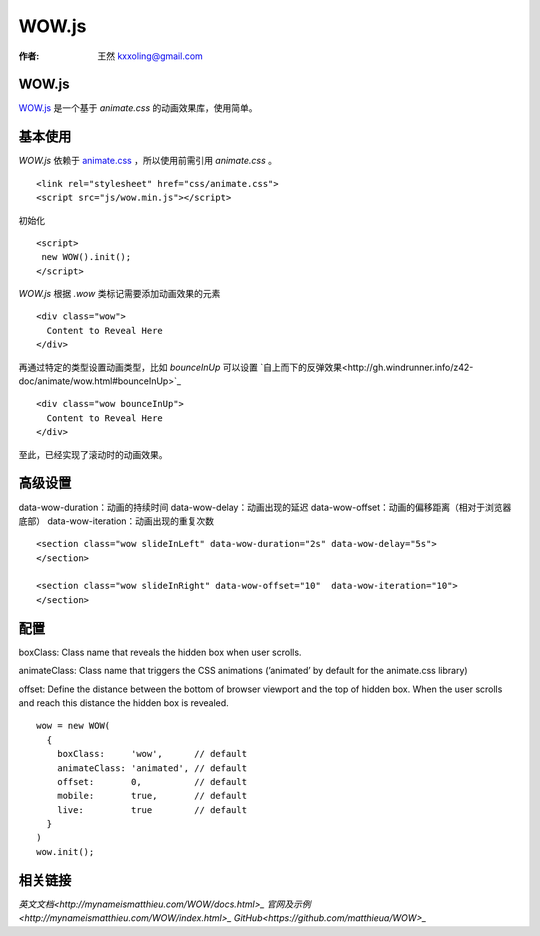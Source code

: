 .. _wowj:

=======
WOW.js
=======

:作者: 王然 kxxoling@gmail.com

WOW.js
-------

`WOW.js <https://github.com/matthieua/WOW>`_ 是一个基于 `animate.css` 的动画效果库，使用简单。


基本使用
---------

`WOW.js` 依赖于 `animate.css <https://daneden.github.io/animate.css/>`_ ，所以使用前需引用 `animate.css` 。 ::

    <link rel="stylesheet" href="css/animate.css">
    <script src="js/wow.min.js"></script>

初始化 ::

    <script>
     new WOW().init();
    </script>

`WOW.js` 根据 `.wow` 类标记需要添加动画效果的元素 ::

    <div class="wow">
      Content to Reveal Here
    </div>

再通过特定的类型设置动画类型，比如 `bounceInUp` 可以设置 `自上而下的反弹效果<http://gh.windrunner.info/z42-doc/animate/wow.html#bounceInUp>`_ ::

    <div class="wow bounceInUp">
      Content to Reveal Here
    </div>

至此，已经实现了滚动时的动画效果。


高级设置
--------

data-wow-duration：动画的持续时间
data-wow-delay：动画出现的延迟
data-wow-offset：动画的偏移距离（相对于浏览器底部）
data-wow-iteration：动画出现的重复次数

::

    <section class="wow slideInLeft" data-wow-duration="2s" data-wow-delay="5s">
    </section>

    <section class="wow slideInRight" data-wow-offset="10"  data-wow-iteration="10">
    </section>


配置
----

boxClass: Class name that reveals the hidden box when user scrolls.

animateClass: Class name that triggers the CSS animations (’animated’ by default for the animate.css library)

offset: Define the distance between the bottom of browser viewport and the top of hidden box.
When the user scrolls and reach this distance the hidden box is revealed.

::

    wow = new WOW(
      {
        boxClass:     'wow',      // default
        animateClass: 'animated', // default
        offset:       0,          // default
        mobile:       true,       // default
        live:         true        // default
      }
    )
    wow.init();


相关链接
--------

`英文文档<http://mynameismatthieu.com/WOW/docs.html>_`
`官网及示例<http://mynameismatthieu.com/WOW/index.html>_`
`GitHub<https://github.com/matthieua/WOW>_`

